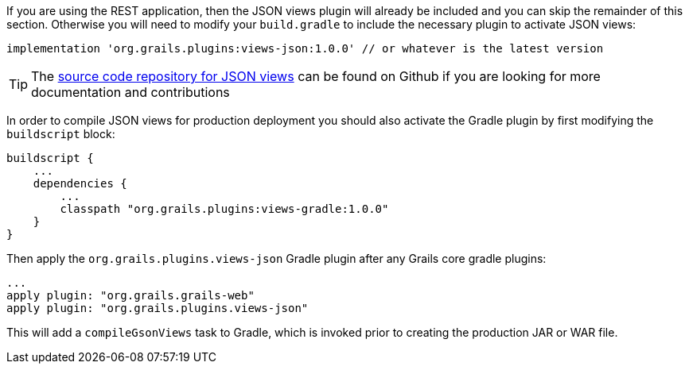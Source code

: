 If you are using the REST application, then the JSON views plugin will already be included and you can skip the remainder of this section. Otherwise you will need to modify your `build.gradle` to include the necessary plugin to activate JSON views:

[source,groovy]
----
implementation 'org.grails.plugins:views-json:1.0.0' // or whatever is the latest version
----

TIP: The https://github.com/grails/grails-views[source code repository for JSON views] can be found on Github if you are looking for more documentation and contributions

In order to compile JSON views for production deployment you should also activate the Gradle plugin by first modifying the `buildscript` block:

[source,groovy]
----
buildscript {
    ...
    dependencies {
        ...
        classpath "org.grails.plugins:views-gradle:1.0.0"
    }
}
----

Then apply the `org.grails.plugins.views-json` Gradle plugin after any Grails core gradle plugins:

[source,groovy]
----
...
apply plugin: "org.grails.grails-web"
apply plugin: "org.grails.plugins.views-json"
----

This will add a `compileGsonViews` task to Gradle, which is invoked prior to creating the production JAR or WAR file.

